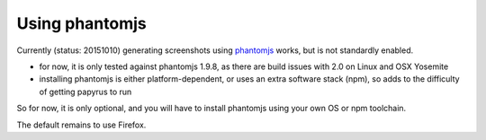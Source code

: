 Using phantomjs
===============

Currently (status: 20151010) generating screenshots using `phantomjs <http://phantomjs.org/>`_ works, but is not standardly enabled.

- for now, it is only tested against phantomjs 1.9.8, as there are build issues with 2.0 on Linux and OSX Yosemite
- installing phantomjs is either platform-dependent, or uses an extra software stack (npm), so adds to the difficulty of getting papyrus to run

So for now, it is only optional, and you will have to install phantomjs using your own OS or npm toolchain.

The default remains to use Firefox.
